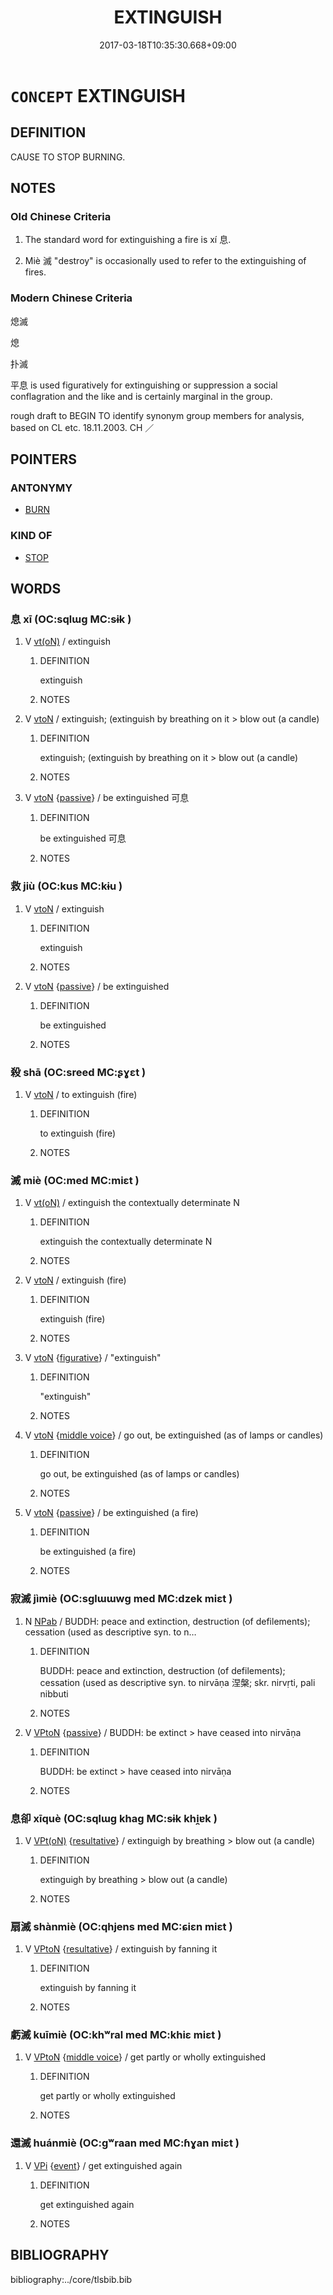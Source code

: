 # -*- mode: mandoku-tls-view -*-
#+TITLE: EXTINGUISH
#+DATE: 2017-03-18T10:35:30.668+09:00        
#+STARTUP: content
* =CONCEPT= EXTINGUISH
:PROPERTIES:
:CUSTOM_ID: uuid-9cbdabe9-f820-4089-a736-bb73374373ce
:SYNONYM+:  DOUSE
:SYNONYM+:  PUT OUT
:SYNONYM+:  STAMP OUT
:SYNONYM+:  SMOTHER
:SYNONYM+:  BEAT OUT
:TR_ZH: 熄滅
:TR_OCH: 息／滅
:END:
** DEFINITION

CAUSE TO STOP BURNING.

** NOTES

*** Old Chinese Criteria
1. The standard word for extinguishing a fire is xí 息.

2. Miè 滅 "destroy" is occasionally used to refer to the extinguishing of fires.

*** Modern Chinese Criteria
熄滅

熄

扑滅

平息 is used figuratively for extinguishing or suppression a social conflagration and the like and is certainly marginal in the group.

rough draft to BEGIN TO identify synonym group members for analysis, based on CL etc. 18.11.2003. CH ／

** POINTERS
*** ANTONYMY
 - [[tls:concept:BURN][BURN]]

*** KIND OF
 - [[tls:concept:STOP][STOP]]

** WORDS
   :PROPERTIES:
   :VISIBILITY: children
   :END:
*** 息 xī (OC:sqlɯɡ MC:sɨk )
:PROPERTIES:
:CUSTOM_ID: uuid-fe2580b1-bc88-41b9-838f-efb014190115
:Char+: 息(61,6/10) 
:GY_IDS+: uuid-1449f71e-9ea1-432c-abb1-f546d4c0b531
:PY+: xī     
:OC+: sqlɯɡ     
:MC+: sɨk     
:END: 
**** V [[tls:syn-func::#uuid-e64a7a95-b54b-4c94-9d6d-f55dbf079701][vt(oN)]] / extinguish
:PROPERTIES:
:CUSTOM_ID: uuid-0042c518-3d4c-432e-98a7-6850ba998546
:END:
****** DEFINITION

extinguish

****** NOTES

**** V [[tls:syn-func::#uuid-fbfb2371-2537-4a99-a876-41b15ec2463c][vtoN]] / extinguish; (extinguish by breathing on it > blow out (a candle)
:PROPERTIES:
:CUSTOM_ID: uuid-62cd0b1a-cd9f-4ab9-a1c5-67e5cb0240e2
:WARRING-STATES-CURRENCY: 4
:END:
****** DEFINITION

extinguish; (extinguish by breathing on it > blow out (a candle)

****** NOTES

**** V [[tls:syn-func::#uuid-fbfb2371-2537-4a99-a876-41b15ec2463c][vtoN]] {[[tls:sem-feat::#uuid-988c2bcf-3cdd-4b9e-b8a4-615fe3f7f81e][passive]]} / be extinguished 可息
:PROPERTIES:
:CUSTOM_ID: uuid-1ef71a50-c5fb-464e-b28f-6bdd4ec7daab
:WARRING-STATES-CURRENCY: 3
:END:
****** DEFINITION

be extinguished 可息

****** NOTES

*** 救 jiù (OC:kus MC:kɨu )
:PROPERTIES:
:CUSTOM_ID: uuid-bfb63c8d-b3f4-45c6-ab1d-128dedc1d3fc
:Char+: 救(66,7/11) 
:GY_IDS+: uuid-8a5f773f-db22-4cca-b25f-59bd280a57e6
:PY+: jiù     
:OC+: kus     
:MC+: kɨu     
:END: 
**** V [[tls:syn-func::#uuid-fbfb2371-2537-4a99-a876-41b15ec2463c][vtoN]] / extinguish
:PROPERTIES:
:CUSTOM_ID: uuid-b890e0bf-b5f8-4cd9-a20d-2ec5dd98cccc
:END:
****** DEFINITION

extinguish

****** NOTES

**** V [[tls:syn-func::#uuid-fbfb2371-2537-4a99-a876-41b15ec2463c][vtoN]] {[[tls:sem-feat::#uuid-988c2bcf-3cdd-4b9e-b8a4-615fe3f7f81e][passive]]} / be extinguished
:PROPERTIES:
:CUSTOM_ID: uuid-416eae7c-75ab-483e-a763-20b931b08b86
:END:
****** DEFINITION

be extinguished

****** NOTES

*** 殺 shā (OC:sreed MC:ʂɣɛt )
:PROPERTIES:
:CUSTOM_ID: uuid-0eac98b2-290d-4a6f-9598-5dcb1a38db3d
:Char+: 殺(79,7/11) 
:GY_IDS+: uuid-42906930-31d1-4360-baa5-ed14eb90c285
:PY+: shā     
:OC+: sreed     
:MC+: ʂɣɛt     
:END: 
**** V [[tls:syn-func::#uuid-fbfb2371-2537-4a99-a876-41b15ec2463c][vtoN]] / to extinguish (fire)
:PROPERTIES:
:CUSTOM_ID: uuid-9ab2176f-aed0-478d-81be-01765b16e6e3
:END:
****** DEFINITION

to extinguish (fire)

****** NOTES

*** 滅 miè (OC:med MC:miɛt )
:PROPERTIES:
:CUSTOM_ID: uuid-bdaea603-55cc-45d1-ace9-1e63384972ed
:Char+: 滅(85,10/13) 
:GY_IDS+: uuid-f09eaee3-fb48-4bee-bfaf-65c7637ebdf8
:PY+: miè     
:OC+: med     
:MC+: miɛt     
:END: 
**** V [[tls:syn-func::#uuid-e64a7a95-b54b-4c94-9d6d-f55dbf079701][vt(oN)]] / extinguish the contextually determinate N
:PROPERTIES:
:CUSTOM_ID: uuid-390db684-f07e-4f13-b454-44e37eb8a660
:END:
****** DEFINITION

extinguish the contextually determinate N

****** NOTES

**** V [[tls:syn-func::#uuid-fbfb2371-2537-4a99-a876-41b15ec2463c][vtoN]] / extinguish (fire)
:PROPERTIES:
:CUSTOM_ID: uuid-d5fd909b-61ce-4f9e-a50f-79af78115e8f
:WARRING-STATES-CURRENCY: 3
:END:
****** DEFINITION

extinguish (fire)

****** NOTES

**** V [[tls:syn-func::#uuid-fbfb2371-2537-4a99-a876-41b15ec2463c][vtoN]] {[[tls:sem-feat::#uuid-2e48851c-928e-40f0-ae0d-2bf3eafeaa17][figurative]]} / "extinguish"
:PROPERTIES:
:CUSTOM_ID: uuid-97bb6867-76d5-481c-ba9b-af8614009a28
:END:
****** DEFINITION

"extinguish"

****** NOTES

**** V [[tls:syn-func::#uuid-fbfb2371-2537-4a99-a876-41b15ec2463c][vtoN]] {[[tls:sem-feat::#uuid-6f2fab01-1156-4ed8-9b64-74c1e7455915][middle voice]]} / go out, be extinguished (as of lamps or candles)
:PROPERTIES:
:CUSTOM_ID: uuid-bb498433-4b06-4c7b-a52e-fb652b3bbbb2
:END:
****** DEFINITION

go out, be extinguished (as of lamps or candles)

****** NOTES

**** V [[tls:syn-func::#uuid-fbfb2371-2537-4a99-a876-41b15ec2463c][vtoN]] {[[tls:sem-feat::#uuid-988c2bcf-3cdd-4b9e-b8a4-615fe3f7f81e][passive]]} / be extinguished (a fire)
:PROPERTIES:
:CUSTOM_ID: uuid-48e18dbc-f19f-4f6d-9bb8-4f5437dab8be
:END:
****** DEFINITION

be extinguished (a fire)

****** NOTES

*** 寂滅 jìmiè (OC:sɡlɯɯwɡ med MC:dzek miɛt )
:PROPERTIES:
:CUSTOM_ID: uuid-53f5a90e-aa85-4d40-b507-5ba95e3982ee
:Char+: 寂(40,8/11) 滅(85,10/13) 
:GY_IDS+: uuid-2e536892-6c08-468f-9dd2-c0c2f081657b uuid-f09eaee3-fb48-4bee-bfaf-65c7637ebdf8
:PY+: jì miè    
:OC+: sɡlɯɯwɡ med    
:MC+: dzek miɛt    
:END: 
**** N [[tls:syn-func::#uuid-db0698e7-db2f-4ee3-9a20-0c2b2e0cebf0][NPab]] / BUDDH: peace and extinction, destruction (of defilements); cessation (used as descriptive syn. to n...
:PROPERTIES:
:CUSTOM_ID: uuid-cdae22f5-3efa-4060-a9d4-fead4d36ee82
:END:
****** DEFINITION

BUDDH: peace and extinction, destruction (of defilements); cessation (used as descriptive syn. to nirvāṇa 涅槃; skr. nirvṛti, pali nibbuti

****** NOTES

**** V [[tls:syn-func::#uuid-98f2ce75-ae37-4667-90ff-f418c4aeaa33][VPtoN]] {[[tls:sem-feat::#uuid-988c2bcf-3cdd-4b9e-b8a4-615fe3f7f81e][passive]]} / BUDDH: be extinct > have ceased into nirvāṇa
:PROPERTIES:
:CUSTOM_ID: uuid-8af28dab-c3ce-49cb-984f-23b0d6977ca5
:END:
****** DEFINITION

BUDDH: be extinct > have ceased into nirvāṇa

****** NOTES

*** 息卻 xīquè (OC:sqlɯɡ khaɡ MC:sɨk khi̯ɐk )
:PROPERTIES:
:CUSTOM_ID: uuid-37628006-b7b7-4204-8327-c08c3de47a2f
:Char+: 息(61,6/10) 卻(26,7/9) 
:GY_IDS+: uuid-1449f71e-9ea1-432c-abb1-f546d4c0b531 uuid-c13e9847-d859-4e08-8257-41148a9a378c
:PY+: xī què    
:OC+: sqlɯɡ khaɡ    
:MC+: sɨk khi̯ɐk    
:END: 
**** V [[tls:syn-func::#uuid-5b3376f4-75c4-4047-94eb-fc6d1bca520d][VPt(oN)]] {[[tls:sem-feat::#uuid-f2783e17-b4a1-4e3b-8b47-6a579c6e1eb6][resultative]]} / extinguigh by breathing > blow out (a candle)
:PROPERTIES:
:CUSTOM_ID: uuid-e22472b7-e99f-4054-96aa-7a3acc8e13ce
:END:
****** DEFINITION

extinguigh by breathing > blow out (a candle)

****** NOTES

*** 扇滅 shànmiè (OC:qhjens med MC:ɕiɛn miɛt )
:PROPERTIES:
:CUSTOM_ID: uuid-176e88f8-062e-4451-a2cc-2e3eddc22026
:Char+: 扇(63,6/10) 滅(85,10/13) 
:GY_IDS+: uuid-601471d0-f557-4df8-a98d-dee449da577d uuid-f09eaee3-fb48-4bee-bfaf-65c7637ebdf8
:PY+: shàn miè    
:OC+: qhjens med    
:MC+: ɕiɛn miɛt    
:END: 
**** V [[tls:syn-func::#uuid-98f2ce75-ae37-4667-90ff-f418c4aeaa33][VPtoN]] {[[tls:sem-feat::#uuid-f2783e17-b4a1-4e3b-8b47-6a579c6e1eb6][resultative]]} / extinguish by fanning it
:PROPERTIES:
:CUSTOM_ID: uuid-5c63c1c8-ea0b-42b3-a0e7-6e160066a62c
:END:
****** DEFINITION

extinguish by fanning it

****** NOTES

*** 虧滅 kuīmiè (OC:khʷral med MC:khiɛ miɛt )
:PROPERTIES:
:CUSTOM_ID: uuid-f2f0ff0b-ea33-4494-9129-35bb02b2c523
:Char+: 虧(141,11/15) 滅(85,10/13) 
:GY_IDS+: uuid-3f5cd02c-7674-4bfd-875f-5687695e6a67 uuid-f09eaee3-fb48-4bee-bfaf-65c7637ebdf8
:PY+: kuī miè    
:OC+: khʷral med    
:MC+: khiɛ miɛt    
:END: 
**** V [[tls:syn-func::#uuid-98f2ce75-ae37-4667-90ff-f418c4aeaa33][VPtoN]] {[[tls:sem-feat::#uuid-6f2fab01-1156-4ed8-9b64-74c1e7455915][middle voice]]} / get partly or wholly extinguished
:PROPERTIES:
:CUSTOM_ID: uuid-5a1c4f96-39e0-4e24-afc7-d3cf72e60ddd
:END:
****** DEFINITION

get partly or wholly extinguished

****** NOTES

*** 還滅 huánmiè (OC:ɡʷraan med MC:ɦɣan miɛt )
:PROPERTIES:
:CUSTOM_ID: uuid-e20aa3c7-2f20-4a5a-9df8-b3958c2181f2
:Char+: 還(162,13/17) 滅(85,10/13) 
:GY_IDS+: uuid-57ee9f58-1ee1-41d9-80bf-180c455028b2 uuid-f09eaee3-fb48-4bee-bfaf-65c7637ebdf8
:PY+: huán miè    
:OC+: ɡʷraan med    
:MC+: ɦɣan miɛt    
:END: 
**** V [[tls:syn-func::#uuid-091af450-64e0-4b82-98a2-84d0444b6d19][VPi]] {[[tls:sem-feat::#uuid-9b914785-f29d-41c6-855f-d555f67a67be][event]]} / get extinguished again
:PROPERTIES:
:CUSTOM_ID: uuid-f9332a5f-2b93-408b-b24d-b6e731824a7b
:END:
****** DEFINITION

get extinguished again

****** NOTES

** BIBLIOGRAPHY
bibliography:../core/tlsbib.bib
